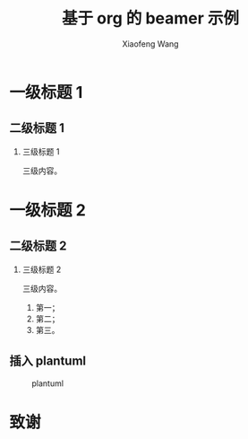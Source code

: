 #+TITLE: 基于 org 的 beamer 示例
#+AUTHOR: Xiaofeng Wang
#+EMAIL: wasphin@gmail.com
#+LANGUAGE: zh
#+LaTeX_CLASS: beamer
#+BEAMER_FRAME_LEVEL: 2
#+BEAMER_HEADER: \institute{所在公司/机构}
#+OPTIONS: H:2 num:3 toc:2


* 一级标题 1

** 二级标题 1

*** 三级标题 1

三级内容。

* 一级标题 2

** 二级标题 2

*** 三级标题 2

三级内容。
1. 第一；
2. 第二；
3. 第三。

** 插入 plantuml

#+BEGIN_SRC plantuml :exports results :results file :file plantuml.png :cmdline -charset UTF-8
  hide footbox
  bob -> alice
  |||
#+END_SRC
#+NAME: fig:plantuml
#+CAPTION: plantuml
#+ATTR_LATEX: :float t :height 0.2\textheight :placement [H]
#+RESULTS:
[[file:plantuml.png]]

* 致谢
:PROPERTIES:
:BEAMER_env: ignoreheading
:END:

#+BEAMER: \begin{frame}[plain,noframenumbering]
#+BEAMER: \centering\Huge{谢谢}
#+BEAMER: \end{frame}
